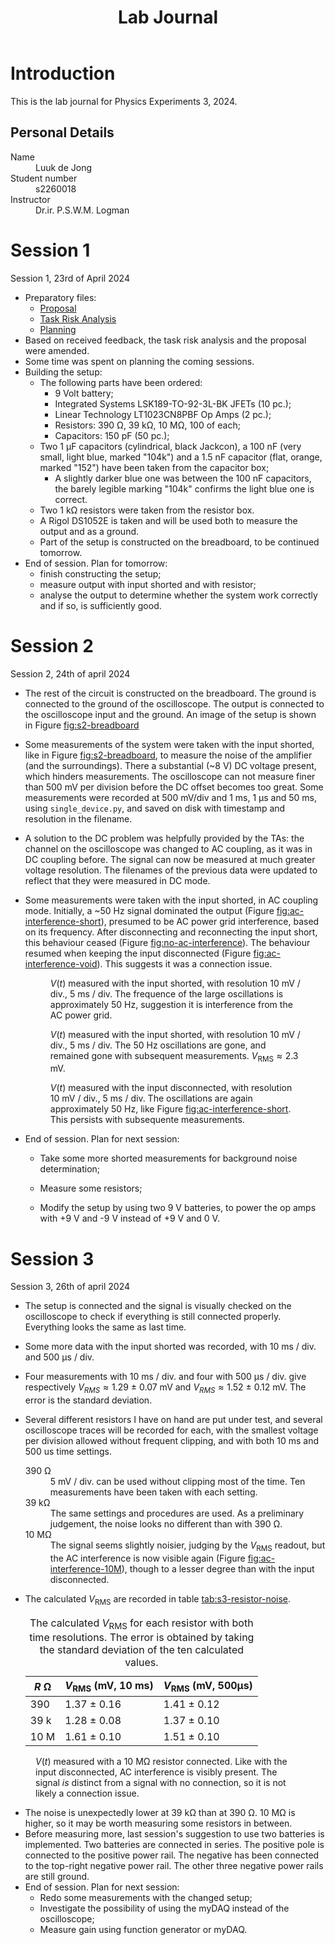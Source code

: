 #+OPTIONS: num:nil
#+TITLE: Lab Journal
* Introduction
This is the lab journal for Physics Experiments 3, 2024.
** Personal Details
- Name :: Luuk de Jong
- Student number :: s2260018
- Instructor :: Dr.ir. P.S.W.M. Logman 
* Session 1
Session 1, 23rd of April 2024
- Preparatory files:
  - [[file:proposal/proposal.pdf][Proposal]]
  - [[file:proposal/tra.pdf][Task Risk Analysis]]
  - [[file:planning/planning.org][Planning]]
- Based on received feedback, the task risk analysis and the proposal were amended.
- Some time was spent on planning the coming sessions.
- Building the setup:
  - The following parts have been ordered:
    - 9 Volt battery;
    - Integrated Systems LSK189-TO-92-3L-BK JFETs (10 pc.);
    - Linear Technology LT1023CN8PBF Op Amps (2 pc.);
    - Resistors: 390 Ω, 39 kΩ, 10 MΩ, 100 of each;
    - Capacitors: 150 pF (50 pc.);
  - Two 1 μF capacitors (cylindrical, black Jackcon), a 100 nF (very small, light blue, marked "104k") and a 1.5 nF capacitor (flat, orange, marked "152") have been taken from the capacitor box;
    - A slightly darker blue one was between the 100 nF capacitors, the barely legible marking "104k" confirms the light blue one is correct.
  - Two 1 kΩ resistors were taken from the resistor box.
  - A Rigol DS1052E is taken and will be used both to measure the output and as a ground.
  - Part of the setup is constructed on the breadboard, to be continued tomorrow.
- End of session. Plan for tomorrow:
  - finish constructing the setup;
  - measure output with input shorted and with resistor;
  - analyse the output to determine whether the system work correctly and if so, is sufficiently good.
* Session 2
Session 2, 24th of april 2024
- The rest of the circuit is constructed on the breadboard.
  The ground is connected to the ground of the oscilloscope.
  The output is connected to the oscilloscope input and the ground.
  An image of the setup is shown in Figure [[fig:s2-breadboard]]

  #+NAME: fig:s2-breadboard
  #+CAPTION: A photograph of the breadboard with the setup, represented by Figure 1 in the [[file:proposal/proposal.pdf][proposal]].  The jumper cables in the top left and bottom left respectively connect to the positive and negative pole of the battery.  The cable on the bottom right connects to the oscilloscope ground.  The red cable on the right connects to the oscilloscope input.  The dark grey diagonal cable on the left shorts the input to the ground, and can be replaced with the resistor under test.
  #+ATTR_HTML: :width 70%
  [[file:images/20240424_144541_breadboard.jpg][file:images/20240424_144541_breadboard_small.jpg]]

- Some measurements of the system were taken with the input shorted, like in Figure [[fig:s2-breadboard]], to measure the noise of the amplifier (and the surroundings).  There a substantial (~8 V) DC voltage present, which hinders measurements.  The oscilloscope can not measure finer than 500 mV per division before the DC offset becomes too great.  Some measurements were recorded at 500 mV/div and 1 ms, 1 μs and 50 ms, using =single_device.py=, and saved on disk with timestamp and resolution in the filename.

- A solution to the DC problem was helpfully provided by the TAs: the channel on the oscilloscope was changed to AC coupling, as it was in DC coupling before.  The signal can now be measured at much greater voltage resolution.  The filenames of the previous data were updated to reflect that they were measured in DC mode.

- Some measurements were taken with the input shorted, in AC coupling mode.  Initially, a ~50 Hz signal dominated the output (Figure [[fig:ac-interference-short]]), presumed to be AC power grid interference, based on its frequency.
  After disconnecting and reconnecting the input short, this behaviour ceased (Figure [[fig:no-ac-interference]]).
  The behaviour resumed when keeping the input disconnected (Figure [[fig:ac-interference-void]]).
  This suggests it was a connection issue.
 
  #+NAME: fig:ac-interference-short
  #+CAPTION: $V(t)$ measured with the input shorted, with resolution 10 mV / div., 5 ms / div.  The frequence of the large oscillations is approximately 50 Hz, suggestion it is interference from the AC power grid.
   #+ATTR_HTML: :width 70%
  [[file:images/s2-160345-short-10mv-5ms-ac_v-t.png]]

  #+NAME: fig:no-ac-interference
  #+CAPTION: $V(t)$ measured with the input shorted, with resolution 10 mV / div., 5 ms / div.  The 50 Hz oscillations are gone, and remained gone with subsequent measurements.  $V_{\mathrm{RMS}} ≈ 2.3\text{ mV}$.
  #+ATTR_HTML: :width 70%
  [[file:images/s2-162029-short-5mv-5ms-ac_v-t.png]]

  #+NAME: fig:ac-interference-void
  #+CAPTION:  $V(t)$ measured with the input disconnected, with resolution 10 mV / div., 5 ms / div.  The oscillations are again approximately 50 Hz, like Figure [[fig:ac-interference-short]].  This persists with subsequente measurements.
  #+ATTR_HTML: :width 70%
  [[file:images/s2-163356-void-5mv-5ms-ac_v-t.png]]

- End of session.  Plan for next session:

  - Take some more shorted measurements for background noise determination;

  - Measure some resistors;

  - Modify the setup by using two 9 V batteries, to power the op amps with +9 V and -9 V instead of +9 V and 0 V.
* Session 3
Session 3, 26th of april 2024
- The setup is connected and the signal is visually checked on the oscilloscope to check if everything is still connected properly.  Everything looks the same as last time.
- Some more data with the input shorted was recorded, with 10 ms / div. and 500 μs / div.
- Four measurements with 10 ms / div. and four with 500 μs / div. give respectively $V_{RMS} \approx 1.29\ \pm\ 0.07\ \text{mV}$ and $V_{RMS} \approx 1.52\ \pm\ 0.12\ \text{mV}$.  The error is the standard deviation.
- Several different resistors I have on hand are put under test, and several oscilloscope traces will be recorded for each, with the smallest voltage per division allowed without frequent clipping, and with both 10 ms and 500 us time settings.
  - 390 \Omega :: 5 mV / div. can be used without clipping most of the time.
    Ten measurements have been taken with each setting.
  - 39 k\Omega :: The same settings and procedures are used.
    As a preliminary judgement, the noise looks no different than with 390 \Omega.
  - 10 M\Omega :: The signal seems slightly noisier, judging by the $V_{\mathrm{RMS}}$ readout, but the AC interference is now visible again (Figure [[fig:ac-interference-10M]]), though to a lesser degree than with the input disconnected.
- The calculated $V_{\mathrm{RMS}}$ are recorded in table [[tab:s3-resistor-noise]].
  :TABLE:
  #+begin_figure
  #+NAME: tab:s3-resistor-noise
  #+CAPTION: The calculated $V_{\mathrm{RMS}}$ for each resistor with both time resolutions.  The error is obtained by taking the standard deviation of the ten calculated values.
  | $R\text{ Ω}$ | $V_{\mathrm{RMS}}\ (\text{mV, }10\text{ ms})$ | $V_{\mathrm{RMS}}\ (\text{mV, }500\text{μs})$ |
  |--------------+-----------------------------------------------+-----------------------------------------------|
  | 390          | 1.37 ± 0.16                                   | 1.41 ± 0.12                                   |
  | 39 k         | 1.28 ± 0.08                                   | 1.37 ± 0.10                                   |
  | 10 M         | 1.61 ± 0.10                                   | 1.51 ± 0.10                                   |
  #+end_figure
  :END:

#+NAME: fig:ac-interference-10M
#+CAPTION: $V(t)$ measured with a 10 MΩ resistor connected.  Like with the input disconnected, AC interference is visibly present.  The signal /is/ distinct from a signal with no connection, so it is not likely a connection issue.
#+ATTR_HTML: :width 70%
[[file:images/s3-152841-10M-5mv-10ms-ac_v-t.png]]
- The noise is unexpectedly lower at 39 kΩ than at 390 Ω.  10 MΩ is higher, so it may be worth measuring some resistors in between.
- Before measuring more, last session's suggestion to use two batteries is implemented.  Two batteries are connected in series.  The positive pole is connected to the positive power rail.  The negative has been connected to the top-right negative power rail.  The other three negative power rails are still ground.
- End of session.  Plan for next session:
  - Redo some measurements with the changed setup;
  - Investigate the possibility of using the myDAQ instead of the oscilloscope;
  - Measure gain using function generator or myDAQ.
